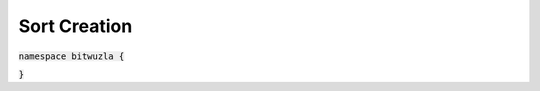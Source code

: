 Sort Creation
-------------

:code:`namespace bitwuzla {`

.. doxygengroup:: cpp_sort_creation
    :project: Bitwuzla_cpp
    :content-only:

:code:`}`
